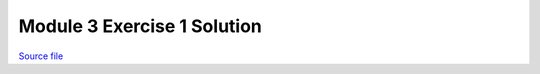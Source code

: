 Module 3 Exercise 1 Solution
============================

.. only:: html

`Source file <Module_3_Exercise_1_Solution.ipynb>`_

.. raw:: html
    :file: Module_3_Exercise_1_Solution.html

.. only:: latex or latexpdf or text

    .. include:: Module_3_Exercise_1_Solution.rst

